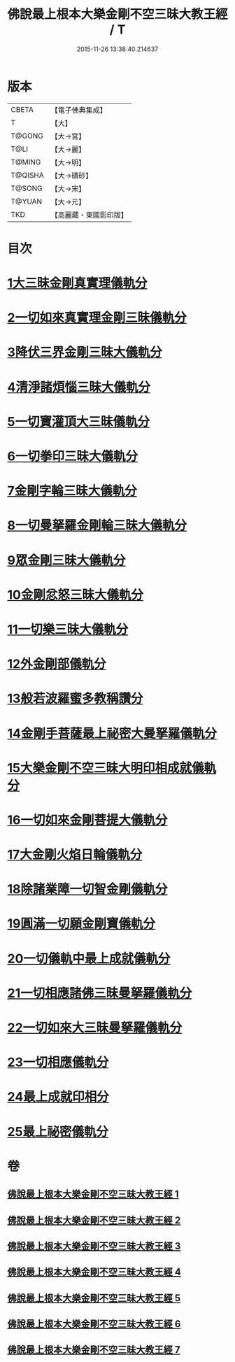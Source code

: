 #+TITLE: 佛說最上根本大樂金剛不空三昧大教王經 / T
#+DATE: 2015-11-26 13:38:40.214637
* 版本
 |     CBETA|【電子佛典集成】|
 |         T|【大】     |
 |    T@GONG|【大→宮】   |
 |      T@LI|【大→麗】   |
 |    T@MING|【大→明】   |
 |   T@QISHA|【大→磧砂】  |
 |    T@SONG|【大→宋】   |
 |    T@YUAN|【大→元】   |
 |       TKD|【高麗藏・東國影印版】|

* 目次
* [[file:KR6c0125_001.txt::001-0786b23][1大三昧金剛真實理儀軌分]]
* [[file:KR6c0125_001.txt::0789b21][2一切如來真實理金剛三昧儀軌分]]
* [[file:KR6c0125_002.txt::002-0790b7][3降伏三界金剛三昧大儀軌分]]
* [[file:KR6c0125_002.txt::0791c12][4清淨諸煩惱三昧大儀軌分]]
* [[file:KR6c0125_002.txt::0792b12][5一切寶灌頂大三昧儀軌分]]
* [[file:KR6c0125_002.txt::0792c23][6一切拳印三昧大儀軌分]]
* [[file:KR6c0125_002.txt::0793c26][7金剛字輪三昧大儀軌分]]
* [[file:KR6c0125_002.txt::0794b10][8一切曼拏羅金剛輪三昧大儀軌分]]
* [[file:KR6c0125_002.txt::0794c16][9眾金剛三昧大儀軌分]]
* [[file:KR6c0125_002.txt::0795a26][10金剛忿怒三昧大儀軌分]]
* [[file:KR6c0125_003.txt::003-0795c19][11一切樂三昧大儀軌分]]
* [[file:KR6c0125_003.txt::0796a14][12外金剛部儀軌分]]
* [[file:KR6c0125_003.txt::0797a29][13般若波羅蜜多教稱讚分]]
* [[file:KR6c0125_003.txt::0797b22][14金剛手菩薩最上祕密大曼拏羅儀軌分]]
* [[file:KR6c0125_004.txt::004-0802a12][15大樂金剛不空三昧大明印相成就儀軌分]]
* [[file:KR6c0125_004.txt::0804a18][16一切如來金剛菩提大儀軌分]]
* [[file:KR6c0125_004.txt::0805b18][17大金剛火焰日輪儀軌分]]
* [[file:KR6c0125_005.txt::005-0807c23][18除諸業障一切智金剛儀軌分]]
* [[file:KR6c0125_005.txt::0809a17][19圓滿一切願金剛寶儀軌分]]
* [[file:KR6c0125_005.txt::0810a11][20一切儀軌中最上成就儀軌分]]
* [[file:KR6c0125_005.txt::0811b26][21一切相應諸佛三昧曼拏羅儀軌分]]
* [[file:KR6c0125_006.txt::006-0814b8][22一切如來大三昧曼拏羅儀軌分]]
* [[file:KR6c0125_006.txt::0817a21][23一切相應儀軌分]]
* [[file:KR6c0125_007.txt::007-0819c8][24最上成就印相分]]
* [[file:KR6c0125_007.txt::0821c15][25最上祕密儀軌分]]
* 卷
** [[file:KR6c0125_001.txt][佛說最上根本大樂金剛不空三昧大教王經 1]]
** [[file:KR6c0125_002.txt][佛說最上根本大樂金剛不空三昧大教王經 2]]
** [[file:KR6c0125_003.txt][佛說最上根本大樂金剛不空三昧大教王經 3]]
** [[file:KR6c0125_004.txt][佛說最上根本大樂金剛不空三昧大教王經 4]]
** [[file:KR6c0125_005.txt][佛說最上根本大樂金剛不空三昧大教王經 5]]
** [[file:KR6c0125_006.txt][佛說最上根本大樂金剛不空三昧大教王經 6]]
** [[file:KR6c0125_007.txt][佛說最上根本大樂金剛不空三昧大教王經 7]]
